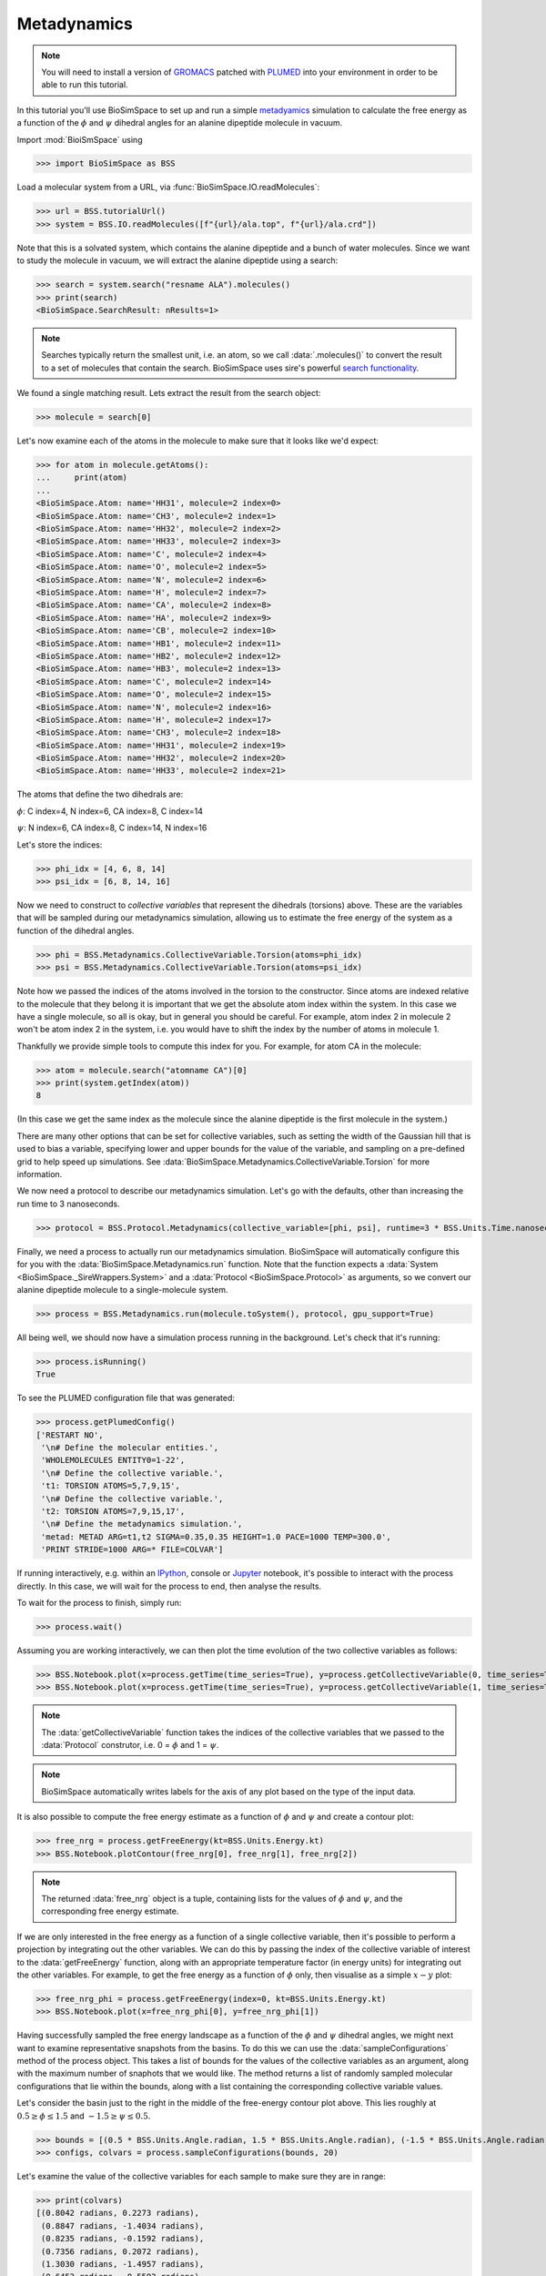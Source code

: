 ============
Metadynamics
============

.. note ::

   You will need to install a version of `GROMACS <https://www.gromacs.org>`__
   patched with `PLUMED <https://www.plumed.org>`__ into your environment in
   order to be able to run this tutorial.

In this tutorial you'll use BioSimSpace to set up and run a simple
`metadyamics <https://en.wikipedia.org/wiki/Metadynamics>`__ simulation to
calculate the free energy as a function of the :math:`{\phi}` and :math:`{\psi}`
dihedral angles for an alanine dipeptide molecule in vacuum.

.. image:: https://raw.githubusercontent.com/CCPBioSim/biosimspace-advanced-simulation/de3f65372b49879b788f46618e0bfef78b2559b9/metadynamics/assets/alanine_dipeptide.png
   :alt: An alanine dipeptide molecule with dihedral angles shown.

Import :mod:`BioiSmSpace` using

>>> import BioSimSpace as BSS

Load a molecular system from a URL, via :func:`BioSimSpace.IO.readMolecules`:

>>> url = BSS.tutorialUrl()
>>> system = BSS.IO.readMolecules([f"{url}/ala.top", f"{url}/ala.crd"])

Note that this is a solvated system, which contains the alanine dipeptide and a bunch of water molecules.
Since we want to study the molecule in vacuum, we will extract the alanine dipeptide using a search:

>>> search = system.search("resname ALA").molecules()
>>> print(search)
<BioSimSpace.SearchResult: nResults=1>

.. note ::

   Searches typically return the smallest unit, i.e. an atom, so we call
   :data:`.molecules()` to convert the result to a set of molecules that contain
   the search. BioSimSpace uses sire's powerful
   `search functionality <https://sire.openbiosim.org/cheatsheet/search.html>`__.

We found a single matching result. Lets extract the result from the search object:

>>> molecule = search[0]

Let's now examine each of the atoms in the molecule to make sure that it looks like we'd expect:

>>> for atom in molecule.getAtoms():
...     print(atom)
...
<BioSimSpace.Atom: name='HH31', molecule=2 index=0>
<BioSimSpace.Atom: name='CH3', molecule=2 index=1>
<BioSimSpace.Atom: name='HH32', molecule=2 index=2>
<BioSimSpace.Atom: name='HH33', molecule=2 index=3>
<BioSimSpace.Atom: name='C', molecule=2 index=4>
<BioSimSpace.Atom: name='O', molecule=2 index=5>
<BioSimSpace.Atom: name='N', molecule=2 index=6>
<BioSimSpace.Atom: name='H', molecule=2 index=7>
<BioSimSpace.Atom: name='CA', molecule=2 index=8>
<BioSimSpace.Atom: name='HA', molecule=2 index=9>
<BioSimSpace.Atom: name='CB', molecule=2 index=10>
<BioSimSpace.Atom: name='HB1', molecule=2 index=11>
<BioSimSpace.Atom: name='HB2', molecule=2 index=12>
<BioSimSpace.Atom: name='HB3', molecule=2 index=13>
<BioSimSpace.Atom: name='C', molecule=2 index=14>
<BioSimSpace.Atom: name='O', molecule=2 index=15>
<BioSimSpace.Atom: name='N', molecule=2 index=16>
<BioSimSpace.Atom: name='H', molecule=2 index=17>
<BioSimSpace.Atom: name='CH3', molecule=2 index=18>
<BioSimSpace.Atom: name='HH31', molecule=2 index=19>
<BioSimSpace.Atom: name='HH32', molecule=2 index=20>
<BioSimSpace.Atom: name='HH33', molecule=2 index=21>

The atoms that define the two dihedrals are:

:math:`{\phi}`: C index=4, N index=6, CA index=8, C index=14

:math:`{\psi}`: N index=6, CA index=8, C index=14, N index=16

Let's store the indices:

>>> phi_idx = [4, 6, 8, 14]
>>> psi_idx = [6, 8, 14, 16]

Now we need to construct to *collective variables* that represent the dihedrals (torsions)
above. These are the variables that will be sampled during our metadynamics simulation,
allowing us to estimate the free energy of the system as a function of the dihedral angles.

>>> phi = BSS.Metadynamics.CollectiveVariable.Torsion(atoms=phi_idx)
>>> psi = BSS.Metadynamics.CollectiveVariable.Torsion(atoms=psi_idx)

Note how we passed the indices of the atoms involved in the torsion to the constructor.
Since atoms are indexed relative to the molecule that they belong it is important that
we get the absolute atom index within the system. In this case we have a single molecule,
so all is okay, but in general you should be careful. For example, atom index 2 in
molecule 2 won't be atom index 2 in the system, i.e. you would have to shift the index
by the number of atoms in molecule 1.

Thankfully we provide simple tools to compute this index for you. For example,
for atom CA in the molecule:

>>> atom = molecule.search("atomname CA")[0]
>>> print(system.getIndex(atom))
8

(In this case we get the same index as the molecule since the alanine dipeptide
is the first molecule in the system.)

There are many other options that can be set for collective variables, such as
setting the width of the Gaussian hill that is used to bias a variable, specifying
lower and upper bounds for the value of the variable, and sampling on a pre-defined
grid to help speed up simulations. See :data:`BioSimSpace.Metadynamics.CollectiveVariable.Torsion`
for more information.

We now need a protocol to describe our metadynamics simulation. Let's go with the defaults,
other than increasing the run time to 3 nanoseconds.

>>> protocol = BSS.Protocol.Metadynamics(collective_variable=[phi, psi], runtime=3 * BSS.Units.Time.nanosecond)

Finally, we need a process to actually run our metadynamics simulation. BioSimSpace will
automatically configure this for you with the
:data:`BioSimSpace.Metadynamics.run` function. Note that the function expects a
:data:`System <BioSimSpace._SireWrappers.System>` and a
:data:`Protocol <BioSimSpace.Protocol>` as arguments, so we convert
our alanine dipeptide molecule to a single-molecule system.

>>> process = BSS.Metadynamics.run(molecule.toSystem(), protocol, gpu_support=True)

All being well, we should now have a simulation process running in the background.
Let's check that it's running:

>>> process.isRunning()
True

To see the PLUMED configuration file that was generated:

>>> process.getPlumedConfig()
['RESTART NO',
 '\n# Define the molecular entities.',
 'WHOLEMOLECULES ENTITY0=1-22',
 '\n# Define the collective variable.',
 't1: TORSION ATOMS=5,7,9,15',
 '\n# Define the collective variable.',
 't2: TORSION ATOMS=7,9,15,17',
 '\n# Define the metadynamics simulation.',
 'metad: METAD ARG=t1,t2 SIGMA=0.35,0.35 HEIGHT=1.0 PACE=1000 TEMP=300.0',
 'PRINT STRIDE=1000 ARG=* FILE=COLVAR']


If running interactively, e.g. within an `IPython <https://ipython.readthedocs.io/en/stable>`__,
console or `Jupyter <https://jupyter.org>`__ notebook, it's
possible to interact with the process directly. In this case, we will wait
for the process to end, then analyse the results.

To wait for the process to finish, simply run:

>>> process.wait()

Assuming you are working interactively, we can then plot the time evolution of the two
collective variables as follows:

>>> BSS.Notebook.plot(x=process.getTime(time_series=True), y=process.getCollectiveVariable(0, time_series=True))
>>> BSS.Notebook.plot(x=process.getTime(time_series=True), y=process.getCollectiveVariable(1, time_series=True))

.. note ::

   The :data:`getCollectiveVariable` function takes the indices of the collective
   variables that we passed to the :data:`Protocol` construtor, i.e.
   0 = :math:`{\phi}` and 1 = :math:`{\psi}`.

.. image:: images/cv_time_series.png
   :alt: Time evolution of the :math:`{\phi}` and :math:`{\psi}` dihedral angles of alaline dipeptide during a metadynamics simulation.

.. note ::

   BioSimSpace automatically writes labels for the axis of any plot based on the
   type of the input data.

It is also possible to compute the free energy estimate as a function of
:math:`{\phi}` and :math:`{\psi}` and create a contour plot:

>>> free_nrg = process.getFreeEnergy(kt=BSS.Units.Energy.kt)
>>> BSS.Notebook.plotContour(free_nrg[0], free_nrg[1], free_nrg[2])

.. note ::

   The returned :data:`free_nrg` object is a tuple, containing lists for the values of
   :math:`{\phi}` and :math:`{\psi}`, and the corresponding free energy estimate.

.. image:: images/free_nrg_contour.png
   :alt: Free energy as a function of the :math:`{\phi}` and :math:`{\psi}` dihedral angles for alaline dipeptide.

If we are only interested in the free energy as a function of a single collective
variable, then it's possible to perform a projection by integrating out the other
variables. We can do this by passing the index of the collective variable of
interest to the :data:`getFreeEnergy` function, along with an appropriate
temperature factor (in energy units) for integrating out the other variables.
For example, to get the free energy as a function of :math:`{\phi}` only,
then visualise as a simple :math:`{x-y}` plot:

>>> free_nrg_phi = process.getFreeEnergy(index=0, kt=BSS.Units.Energy.kt)
>>> BSS.Notebook.plot(x=free_nrg_phi[0], y=free_nrg_phi[1])

.. image:: images/free_nrg_phi.png
   :alt: The projection of the free energy surface along :math:`{\phi}`.

Having successfully sampled the free energy landscape as a function of the
:math:`{\phi}` and :math:`{\psi}` dihedral angles, we might next want to examine
representative snapshots from the basins. To do this we can use the
:data:`sampleConfigurations` method of the process object. This takes a list of
bounds for the values of the collective variables as an argument, along with the
maximum number of snaphots that we would like. The method returns a list of randomly
sampled molecular configurations that lie within the bounds, along with a list
containing the corresponding collective variable values.

Let's consider the basin just to the right in the middle of the free-energy
contour plot above. This lies roughly at :math:`{0.5\geq\phi\leq1.5}` and
:math:`{−1.5\geq\psi\leq0.5}`.

>>> bounds = [(0.5 * BSS.Units.Angle.radian, 1.5 * BSS.Units.Angle.radian), (-1.5 * BSS.Units.Angle.radian, 0.5 * BSS.Units.Angle.radian)]
>>> configs, colvars = process.sampleConfigurations(bounds, 20)

Let's examine the value of the collective variables for each sample to make sure they are in range:

>>> print(colvars)
[(0.8042 radians, 0.2273 radians),
 (0.8847 radians, -1.4034 radians),
 (0.8235 radians, -0.1592 radians),
 (0.7356 radians, 0.2072 radians),
 (1.3030 radians, -1.4957 radians),
 (0.6453 radians, -0.5592 radians),
 (1.1190 radians, -0.8228 radians),
 (0.8684 radians, -0.9700 radians),
 (0.9376 radians, -0.8589 radians),
 (0.8618 radians, -0.2619 radians),
 (1.1161 radians, -0.0558 radians),
 (1.2556 radians, 0.3660 radians),
 (1.4522 radians, 0.4241 radians),
 (0.6214 radians, -1.4681 radians),
 (1.2177 radians, -0.0263 radians),
 (1.3990 radians, -1.2203 radians),
 (0.9836 radians, -0.0206 radians),
 (1.0810 radians, -0.0643 radians),
 (1.2382 radians, 0.3638 radians),
 (1.2085 radians, -0.4942 radians)]

We hope that you have enjoyed this tutorial. Please explore the metadynamics
:data:`API documentation <BioSimSpace.Metadynamics>` for further information.

